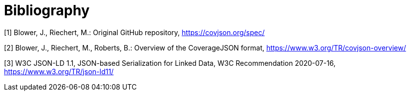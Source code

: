 [appendix]
:appendix-caption: Annex
[[Bibliography]]
= Bibliography

[[OGC2015]]
[1] Blower, J., Riechert, M.: Original GitHub repository, https://covjson.org/spec/

[2] Blower, J., Riechert, M., Roberts, B.: Overview of the CoverageJSON format, https://www.w3.org/TR/covjson-overview/

[3] W3C JSON-LD 1.1, JSON-based Serialization for Linked Data, W3C Recommendation 2020-07-16, https://www.w3.org/TR/json-ld11/
